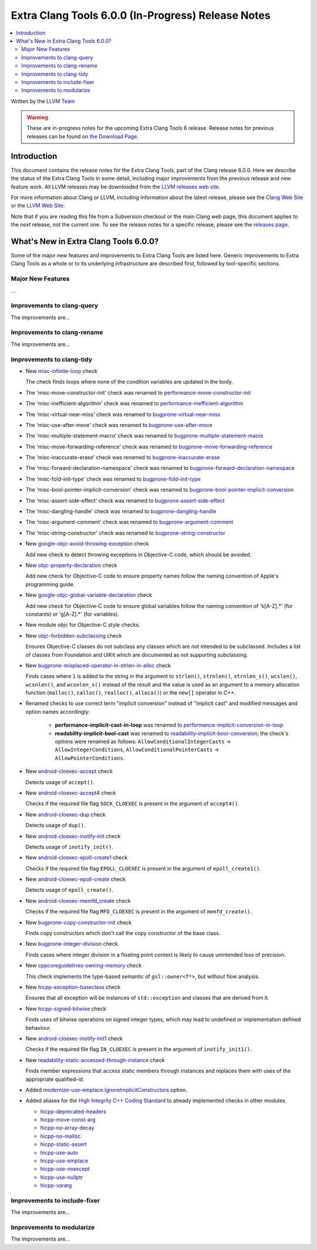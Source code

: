 ===================================================
Extra Clang Tools 6.0.0 (In-Progress) Release Notes
===================================================

.. contents::
   :local:
   :depth: 3

Written by the `LLVM Team <http://llvm.org/>`_

.. warning::

   These are in-progress notes for the upcoming Extra Clang Tools 6 release.
   Release notes for previous releases can be found on
   `the Download Page <http://releases.llvm.org/download.html>`_.

Introduction
============

This document contains the release notes for the Extra Clang Tools, part of the
Clang release 6.0.0. Here we describe the status of the Extra Clang Tools in
some detail, including major improvements from the previous release and new
feature work. All LLVM releases may be downloaded from the `LLVM releases web
site <http://llvm.org/releases/>`_.

For more information about Clang or LLVM, including information about
the latest release, please see the `Clang Web Site <http://clang.llvm.org>`_ or
the `LLVM Web Site <http://llvm.org>`_.

Note that if you are reading this file from a Subversion checkout or the
main Clang web page, this document applies to the *next* release, not
the current one. To see the release notes for a specific release, please
see the `releases page <http://llvm.org/releases/>`_.

What's New in Extra Clang Tools 6.0.0?
======================================

Some of the major new features and improvements to Extra Clang Tools are listed
here. Generic improvements to Extra Clang Tools as a whole or to its underlying
infrastructure are described first, followed by tool-specific sections.

Major New Features
------------------

...

Improvements to clang-query
---------------------------

The improvements are...

Improvements to clang-rename
----------------------------

The improvements are...

Improvements to clang-tidy
--------------------------

- New `misc-infinite-loop
  <http://clang.llvm.org/extra/clang-tidy/checks/misc-infinite-loop.html>`_ check

  The check finds loops where none of the condition variables are updated in the
  body.

- The 'misc-move-constructor-init' check was renamed to `performance-move-constructor-init
  <http://clang.llvm.org/extra/clang-tidy/checks/performance-move-constructor-init.html>`_

- The 'misc-inefficient-algorithm' check was renamed to `performance-inefficient-algorithm
  <http://clang.llvm.org/extra/clang-tidy/checks/performance-inefficient-algorithm.html>`_

- The 'misc-virtual-near-miss' check was renamed to `bugprone-virtual-near-miss
  <http://clang.llvm.org/extra/clang-tidy/checks/bugprone-virtual-near-miss.html>`_

- The 'misc-use-after-move' check was renamed to `bugprone-use-after-move
  <http://clang.llvm.org/extra/clang-tidy/checks/bugprone-use-after-move.html>`_

- The 'misc-multiple-statement-macro' check was renamed to `bugprone-multiple-statement-macro
  <http://clang.llvm.org/extra/clang-tidy/checks/bugprone-multiple-statement-macro.html>`_

- The 'misc-move-forwarding-reference' check was renamed to `bugprone-move-forwarding-reference
  <http://clang.llvm.org/extra/clang-tidy/checks/bugprone-move-forwarding-reference.html>`_

- The 'misc-inaccurate-erase' check was renamed to `bugprone-inaccurate-erase
  <http://clang.llvm.org/extra/clang-tidy/checks/bugprone-inaccurate-erase.html>`_

- The 'misc-forward-declaration-namespace' check was renamed to `bugprone-forward-declaration-namespace
  <http://clang.llvm.org/extra/clang-tidy/checks/bugprone-forward-declaration-namespace.html>`_

- The 'misc-fold-init-type' check was renamed to `bugprone-fold-init-type
  <http://clang.llvm.org/extra/clang-tidy/checks/bugprone-fold-init-type.html>`_

- The 'misc-bool-pointer-implicit-conversion' check was renamed to `bugprone-bool-pointer-implicit-conversion
  <http://clang.llvm.org/extra/clang-tidy/checks/bugprone-bool-pointer-implicit-conversion.html>`_

- The 'misc-assert-side-effect' check was renamed to `bugprone-assert-side-effect
  <http://clang.llvm.org/extra/clang-tidy/checks/bugprone-assert-side-effect.html>`_

- The 'misc-dangling-handle' check was renamed to `bugprone-dangling-handle
  <http://clang.llvm.org/extra/clang-tidy/checks/bugprone-dangling-handle.html>`_

- The 'misc-argument-comment' check was renamed to `bugprone-argument-comment
  <http://clang.llvm.org/extra/clang-tidy/checks/bugprone-argument-comment.html>`_

- The 'misc-string-constructor' check was renamed to `bugprone-string-constructor
  <http://clang.llvm.org/extra/clang-tidy/checks/bugprone-string-constructor.html>`_

- New `google-objc-avoid-throwing-exception
  <http://clang.llvm.org/extra/clang-tidy/checks/google-objc-avoid-throwing-exception.html>`_ check

  Add new check to detect throwing exceptions in Objective-C code, which should be avoided.

- New `objc-property-declaration
  <http://clang.llvm.org/extra/clang-tidy/checks/objc-property-declaration.html>`_ check

  Add new check for Objective-C code to ensure property
  names follow the naming convention of Apple's programming
  guide.

- New `google-objc-global-variable-declaration
  <http://clang.llvm.org/extra/clang-tidy/checks/google-global-variable-declaration.html>`_ check

  Add new check for Objective-C code to ensure global 
  variables follow the naming convention of 'k[A-Z].*' (for constants) 
  or 'g[A-Z].*' (for variables).

- New module `objc` for Objective-C style checks.

- New `objc-forbidden-subclassing
  <http://clang.llvm.org/extra/clang-tidy/checks/objc-forbidden-subclassing.html>`_ check

  Ensures Objective-C classes do not subclass any classes which are
  not intended to be subclassed. Includes a list of classes from Foundation
  and UIKit which are documented as not supporting subclassing.

- New `bugprone-misplaced-operator-in-strlen-in-alloc
  <http://clang.llvm.org/extra/clang-tidy/checks/bugprone-misplaced-operator-in-strlen-in-alloc.html>`_ check

  Finds cases where ``1`` is added to the string in the argument to
  ``strlen()``, ``strnlen()``, ``strnlen_s()``, ``wcslen()``, ``wcsnlen()``, and
  ``wcsnlen_s()`` instead of the result and the value is used as an argument to
  a memory allocation function (``malloc()``, ``calloc()``, ``realloc()``,
  ``alloca()``) or the ``new[]`` operator in `C++`.

- Renamed checks to use correct term "implicit conversion" instead of "implicit
  cast" and modified messages and option names accordingly:

    * **performance-implicit-cast-in-loop** was renamed to
      `performance-implicit-conversion-in-loop
      <http://clang.llvm.org/extra/clang-tidy/checks/performance-implicit-conversion-in-loop.html>`_
    * **readability-implicit-bool-cast** was renamed to
      `readability-implicit-bool-conversion
      <http://clang.llvm.org/extra/clang-tidy/checks/readability-implicit-bool-conversion.html>`_;
      the check's options were renamed as follows:
      ``AllowConditionalIntegerCasts`` -> ``AllowIntegerConditions``,
      ``AllowConditionalPointerCasts`` -> ``AllowPointerConditions``.

- New `android-cloexec-accept
  <http://clang.llvm.org/extra/clang-tidy/checks/android-cloexec-accept.html>`_ check

  Detects usage of ``accept()``.

- New `android-cloexec-accept4
  <http://clang.llvm.org/extra/clang-tidy/checks/android-cloexec-accept4.html>`_ check

  Checks if the required file flag ``SOCK_CLOEXEC`` is present in the argument of
  ``accept4()``.

- New `android-cloexec-dup
  <http://clang.llvm.org/extra/clang-tidy/checks/android-cloexec-dup.html>`_ check

  Detects usage of ``dup()``.

- New `android-cloexec-inotify-init
  <http://clang.llvm.org/extra/clang-tidy/checks/android-cloexec-inotify-init.html>`_ check

  Detects usage of ``inotify_init()``.

- New `android-cloexec-epoll-create1
  <http://clang.llvm.org/extra/clang-tidy/checks/android-cloexec-epoll-create1.html>`_ check

  Checks if the required file flag ``EPOLL_CLOEXEC`` is present in the argument of
  ``epoll_create1()``.

- New `android-cloexec-epoll-create
  <http://clang.llvm.org/extra/clang-tidy/checks/android-cloexec-epoll-create.html>`_ check

  Detects usage of ``epoll_create()``.

- New `android-cloexec-memfd_create
  <http://clang.llvm.org/extra/clang-tidy/checks/android-cloexec-memfd_create.html>`_ check

  Checks if the required file flag ``MFD_CLOEXEC`` is present in the argument
  of ``memfd_create()``.

- New `bugprone-copy-constructor-init
  <http://clang.llvm.org/extra/clang-tidy/checks/bugprone-copy-constructor-init.html>`_ check

  Finds copy constructors which don't call the copy constructor of the base class.

- New `bugprone-integer-division
  <http://clang.llvm.org/extra/clang-tidy/checks/bugprone-integer-division.html>`_ check

  Finds cases where integer division in a floating point context is likely to
  cause unintended loss of precision.

- New `cppcoreguidelines-owning-memory <http://clang.llvm.org/extra/clang-tidy/checks/cppcoreguidelines-owning-memory.html>`_ check 

  This check implements the type-based semantic of ``gsl::owner<T*>``, but without
  flow analysis.

- New `hicpp-exception-baseclass
  <http://clang.llvm.org/extra/clang-tidy/checks/hicpp-exception-baseclass.html>`_ check

  Ensures that all exception will be instances of ``std::exception`` and classes 
  that are derived from it.

- New `hicpp-signed-bitwise
  <http://clang.llvm.org/extra/clang-tidy/checks/hicpp-signed-bitwise.html>`_ check

  Finds uses of bitwise operations on signed integer types, which may lead to 
  undefined or implementation defined behaviour.

- New `android-cloexec-inotify-init1
  <http://clang.llvm.org/extra/clang-tidy/checks/android-cloexec-inotify-init1.html>`_ check

  Checks if the required file flag ``IN_CLOEXEC`` is present in the argument of
  ``inotify_init1()``.

- New `readability-static-accessed-through-instance
  <http://clang.llvm.org/extra/clang-tidy/checks/readability-static-accessed-through-instance.html>`_ check

  Finds member expressions that access static members through instances and
  replaces them with uses of the appropriate qualified-id.

- Added `modernize-use-emplace.IgnoreImplicitConstructors
  <http://clang.llvm.org/extra/clang-tidy/checks/modernize-use-emplace.html#cmdoption-arg-IgnoreImplicitConstructors>`_
  option.

- Added aliases for the `High Integrity C++ Coding Standard <http://www.codingstandard.com/section/index/>`_ 
  to already implemented checks in other modules.

  - `hicpp-deprecated-headers <http://clang.llvm.org/extra/clang-tidy/checks/hicpp-deprecated-headers.html>`_
  - `hicpp-move-const-arg <http://clang.llvm.org/extra/clang-tidy/checks/hicpp-move-const-arg.html>`_
  - `hicpp-no-array-decay <http://clang.llvm.org/extra/clang-tidy/checks/hicpp-no-array-decay.html>`_
  - `hicpp-no-malloc <http://clang.llvm.org/extra/clang-tidy/checks/hicpp-no-malloc.html>`_
  - `hicpp-static-assert <http://clang.llvm.org/extra/clang-tidy/checks/hicpp-static-assert.html>`_
  - `hicpp-use-auto <http://clang.llvm.org/extra/clang-tidy/checks/hicpp-use-auto.html>`_
  - `hicpp-use-emplace <http://clang.llvm.org/extra/clang-tidy/checks/hicpp-use-emplace.html>`_
  - `hicpp-use-noexcept <http://clang.llvm.org/extra/clang-tidy/checks/hicpp-use-noexcept.html>`_
  - `hicpp-use-nullptr <http://clang.llvm.org/extra/clang-tidy/checks/hicpp-use-nullptr.html>`_
  - `hicpp-vararg <http://clang.llvm.org/extra/clang-tidy/checks/hicpp-vararg.html>`_

Improvements to include-fixer
-----------------------------

The improvements are...

Improvements to modularize
--------------------------

The improvements are...
